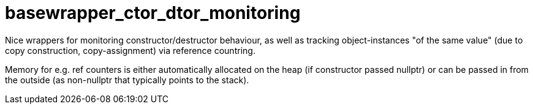 # basewrapper_ctor_dtor_monitoring

Nice wrappers for monitoring constructor/destructor behaviour, 
as well as tracking object-instances "of the same value" (due to copy construction, copy-assignment) 
via reference countring. 

Memory for e.g. ref counters is either automatically allocated on the heap (if constructor passed nullptr) 
or can be passed in from the outside (as non-nullptr that typically points to the stack).
